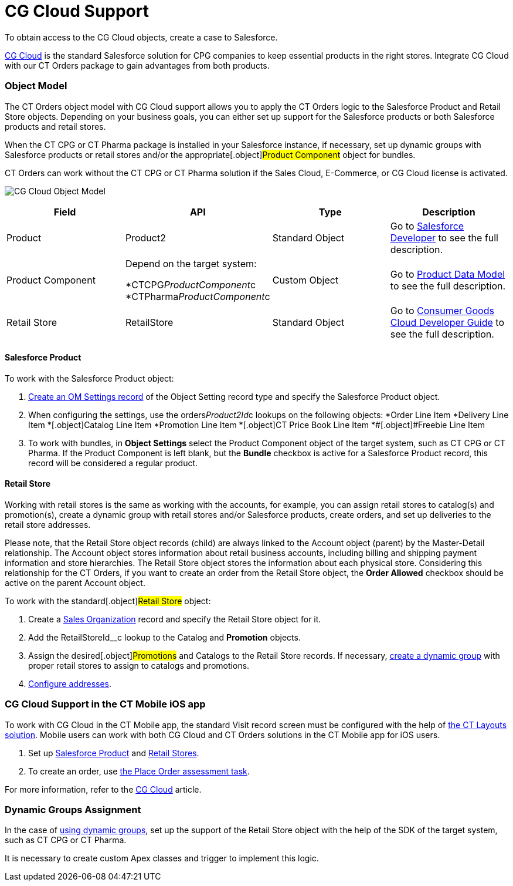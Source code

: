= CG Cloud Support

To obtain access to the CG Cloud objects, create a case to Salesforce.

https://www.salesforce.com/eu/products/consumer-goods-cloud/overview/[CG
Cloud] is the standard Salesforce solution for CPG companies to keep
essential products in the right stores. Integrate CG Cloud with our CT
Orders package to gain advantages from both products.

:toc: :toclevels: 3

[[h2_546865896]]
=== Object Model

The CT Orders object model with CG Cloud support allows you to apply the
CT Orders logic to the [.object]#Salesforce Product# and
[.object]#Retail Store# objects. Depending on your business
goals, you can either set up support for the Salesforce products or both
Salesforce products and retail stores.

When the CT CPG or CT Pharma package is installed in your Salesforce
instance, if necessary, set up dynamic groups with Salesforce products
or retail stores and/or the appropriate[.object]#Product
Component# object for bundles.

CT Orders can work without the CT CPG or CT Pharma solution if the Sales
Cloud, E-Commerce, or CG Cloud license is activated.



image:CG-Cloud-Object-Model.png[]





[width="100%",cols="25%,25%,25%,25%",]
|===
|*Field* |*API* |*Type* |*Description*

|Product |[.apiobject]#Product2# |Standard Object |Go to
https://developer.salesforce.com/docs/atlas.en-us.object_reference.meta/object_reference/sforce_api_objects_product2.htm[Salesforce
Developer] to see the full description.

|Product Component a|
Depend on the target system:

*[.apiobject]#CTCPG__ProductComponent__c#
*[.apiobject]#CTPharma__ProductComponent__c#

|Custom Object |Go to xref:admin-guide/managing-ct-orders/product-management/product-data-model/index[Product Data Model]
to see the full description.

|Retail Store |[.apiobject]#RetailStore# |Standard Object
|Go to
https://developer.salesforce.com/docs/atlas.en-us.retail_api.meta/retail_api/sforce_api_objects_retailstore.htm[Consumer
Goods Cloud Developer Guide] to see the full description.
|===

[[h3_656771318]]
==== Salesforce Product

To work with the [.object]#Salesforce Product# object:

. xref:cg-cloud-configuring-object-setting[Create an OM Settings
record] of the Object Setting record type and specify the
[.object]#Salesforce Product# object.
. When configuring the settings, use the
[.apiobject]#orders__Product2Id__c# lookups on the
following objects:
*[.object]#Order Line Item#
*[.object]##[.object]#Delivery Line Item#
*[.object]##[.object]#Catalog Line Item#
*[.object]##[.object]#Promotion Line Item#
*[.object]##[.object]#CT Price Book Line Item#
*[.object]##[.object]#Freebie Line Item#
. ​To work with bundles, in *Object Settings* select the
[.object]#Product Component# object of the target system, such
as CT CPG or CT Pharma. If the [.object]#Product Component# is
left blank, but the *Bundle* checkbox is active for
a [.object]#Salesforce Product# record, this record will be
considered a regular product.

[[h3_2058563056]]
==== Retail Store

Working with retail stores is the same as working with the accounts, for
example, you can assign retail stores to catalog(s) and promotion(s),
create a dynamic group with retail stores and/or Salesforce products,
create orders, and set up deliveries to the retail store addresses.

Please note, that the [.object]#Retail Store# object records
(child) are always linked to the [.object]#Account# object
(parent) by the Master-Detail relationship.
The [.object]#Account# object stores information about retail
business accounts, including billing and shipping payment information
and store hierarchies. The [.object]#Retail Store# object stores
the information about each physical store. Considering this relationship
for the CT Orders, if you want to create an order from
the [.object]#Retail Store# object, the *Order Allowed* checkbox
should be active on the parent [.object]#Account# object.



To work with the standard[.object]#Retail Store# object:

. Create a xref:cg-cloud-creating-a-sales-organization[Sales
Organization] record and specify the [.object]#Retail Store#
object for it.
. Add the [.apiobject]#RetailStoreId__c# lookup to the
[.object]#Catalog# and *Promotion* objects.
. Assign the desired[.object]#Promotions# and
[.object]#Catalogs# to the [.object]#Retail Store#
records. If necessary,
xref:setting-up-a-dynamic-group-assignment-1-0[create a dynamic
group] with proper retail stores to assign to catalogs and promotions.
. xref:cg-cloud-configuring-addresses[Configure addresses].

[[h2_2145461642]]
=== CG Cloud Support in the CT Mobile iOS app

To work with CG Cloud in the CT Mobile app, the standard Visit record
screen must be configured with the help
of https://help.customertimes.com/articles/ct-layouts-en/creating-a-layout-settings-record[the
CT Layouts solution]. Mobile users can work with both CG Cloud and CT
Orders solutions in the CT Mobile app for iOS users.

. Set up xref:admin-guide/managing-ct-orders/cg-cloud-support/cg-cloud-support#h3_656771318[Salesforce Product] and
xref:admin-guide/managing-ct-orders/cg-cloud-support/cg-cloud-support#h3_2058563056[Retail Stores].
. To create an order, use
https://help.customertimes.com/articles/ct-mobile-ios-en/managing-visits-to-retail-stores/a/h3_190353401[the
Place Order assessment task].

For more information, refer to the
https://help.customertimes.com/articles/ct-mobile-ios-en/cg-cloud[CG
Cloud] article.

[[h2_1401497335]]
=== Dynamic Groups Assignment

In the case of
xref:cg-cloud-setting-up-dynamic-group-assignment[using dynamic
groups], set up the support of the [.object]#Retail Store#
object with the help of the SDK of the target system, such as CT CPG or
CT Pharma.

It is necessary to create custom Apex classes and trigger to implement
this logic.
